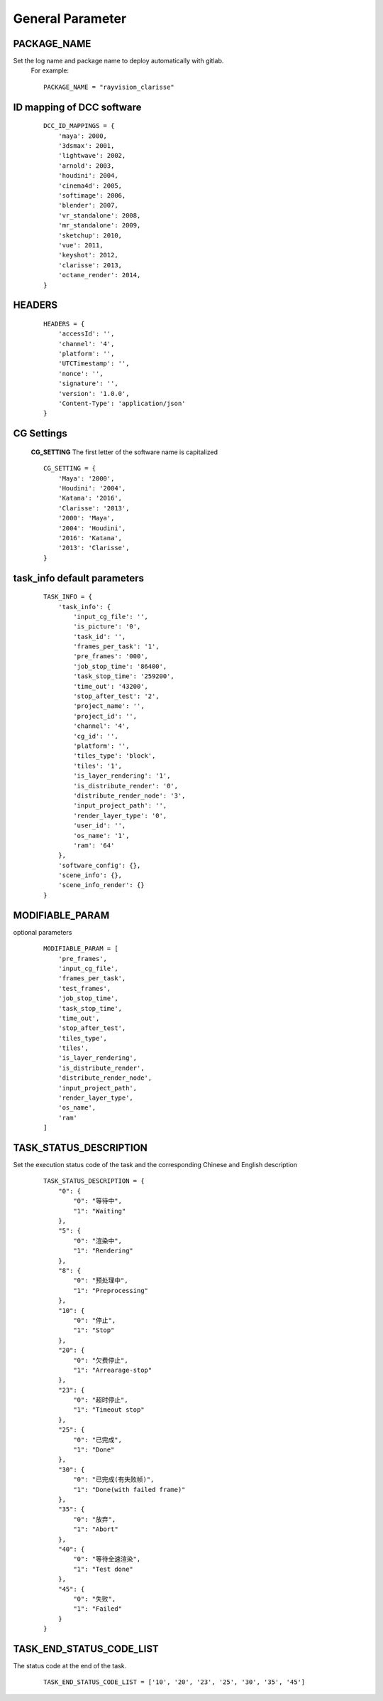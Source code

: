 General Parameter
====================

PACKAGE_NAME
------------------
Set the log name and package name to deploy automatically with gitlab.
 For example::

    PACKAGE_NAME = "rayvision_clarisse"


ID mapping of DCC software
-----------------------------
 ::

    DCC_ID_MAPPINGS = {
        'maya': 2000,
        '3dsmax': 2001,
        'lightwave': 2002,
        'arnold': 2003,
        'houdini': 2004,
        'cinema4d': 2005,
        'softimage': 2006,
        'blender': 2007,
        'vr_standalone': 2008,
        'mr_standalone': 2009,
        'sketchup': 2010,
        'vue': 2011,
        'keyshot': 2012,
        'clarisse': 2013,
        'octane_render': 2014,
    }


HEADERS
----------------
 ::

    HEADERS = {
        'accessId': '',
        'channel': '4',
        'platform': '',
        'UTCTimestamp': '',
        'nonce': '',
        'signature': '',
        'version': '1.0.0',
        'Content-Type': 'application/json'
    }


CG Settings
-------------
 **CG_SETTING** The first letter of the software name is capitalized
 ::

    CG_SETTING = {
        'Maya': '2000',
        'Houdini': '2004',
        'Katana': '2016',
        'Clarisse': '2013',
        '2000': 'Maya',
        '2004': 'Houdini',
        '2016': 'Katana',
        '2013': 'Clarisse',
    }


task_info default parameters
--------------------------------

 ::

    TASK_INFO = {
        'task_info': {
            'input_cg_file': '',
            'is_picture': '0',
            'task_id': '',
            'frames_per_task': '1',
            'pre_frames': '000',
            'job_stop_time': '86400',
            'task_stop_time': '259200',
            'time_out': '43200',
            'stop_after_test': '2',
            'project_name': '',
            'project_id': '',
            'channel': '4',
            'cg_id': '',
            'platform': '',
            'tiles_type': 'block',
            'tiles': '1',
            'is_layer_rendering': '1',
            'is_distribute_render': '0',
            'distribute_render_node': '3',
            'input_project_path': '',
            'render_layer_type': '0',
            'user_id': '',
            'os_name': '1',
            'ram': '64'
        },
        'software_config': {},
        'scene_info': {},
        'scene_info_render': {}
    }


MODIFIABLE_PARAM
------------------
optional parameters
 ::

    MODIFIABLE_PARAM = [
        'pre_frames',
        'input_cg_file',
        'frames_per_task',
        'test_frames',
        'job_stop_time',
        'task_stop_time',
        'time_out',
        'stop_after_test',
        'tiles_type',
        'tiles',
        'is_layer_rendering',
        'is_distribute_render',
        'distribute_render_node',
        'input_project_path',
        'render_layer_type',
        'os_name',
        'ram'
    ]


TASK_STATUS_DESCRIPTION
---------------------------------------
Set the execution status code of the task and the corresponding Chinese and English description
 ::

    TASK_STATUS_DESCRIPTION = {
        "0": {
            "0": "等待中",
            "1": "Waiting"
        },
        "5": {
            "0": "渲染中",
            "1": "Rendering"
        },
        "8": {
            "0": "预处理中",
            "1": "Preprocessing"
        },
        "10": {
            "0": "停止",
            "1": "Stop"
        },
        "20": {
            "0": "欠费停止",
            "1": "Arrearage-stop"
        },
        "23": {
            "0": "超时停止",
            "1": "Timeout stop"
        },
        "25": {
            "0": "已完成",
            "1": "Done"
        },
        "30": {
            "0": "已完成(有失败帧)",
            "1": "Done(with failed frame)"
        },
        "35": {
            "0": "放弃",
            "1": "Abort"
        },
        "40": {
            "0": "等待全速渲染",
            "1": "Test done"
        },
        "45": {
            "0": "失败",
            "1": "Failed"
        }
    }


TASK_END_STATUS_CODE_LIST
----------------------------------------
The status code at the end of the task.
 ::

    TASK_END_STATUS_CODE_LIST = ['10', '20', '23', '25', '30', '35', '45']
